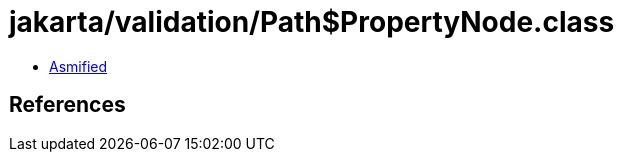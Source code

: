 = jakarta/validation/Path$PropertyNode.class

 - link:Path$PropertyNode-asmified.java[Asmified]

== References

